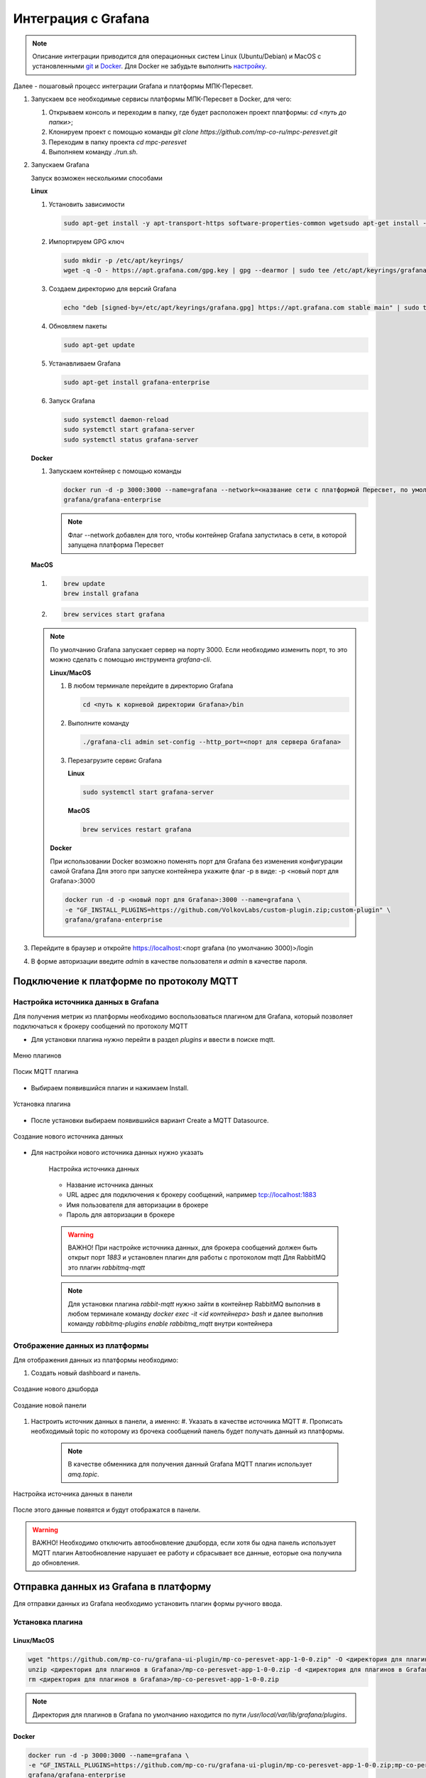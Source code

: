 Интеграция с Grafana
====================

.. note::
   Описание интеграции приводится для операционных систем Linux (Ubuntu/Debian)
   и MacOS с установленными `git <https://git-scm.com/>`_ и
   `Docker <https://docs.docker.com/engine/install/>`_. Для Docker не забудьте
   выполнить
   `настройку <https://docs.docker.com/engine/install/linux-postinstall/>`_.

Далее - пошаговый процесс интеграции Grafana и платформы МПК-Пересвет.

#. Запускаем все необходимые сервисы платформы МПК-Пересвет в Docker, для чего:

   #. Открываем консоль и переходим в папку, где будет расположен проект
      платформы: `cd <путь до папки>`;
   #. Клонируем проект с помощью команды
      `git clone https://github.com/mp-co-ru/mpc-peresvet.git`
   #. Переходим в папку проекта `cd mpc-peresvet`
   #. Выполняем команду `./run.sh`.

#. Запускаем Grafana

   Запуск возможен несколькими способами

   **Linux**

   #. Установить зависимости

      .. code-block:: sh

         sudo apt-get install -y apt-transport-https software-properties-common wgetsudo apt-get install -y apt-transport-https software-properties-common wget

   #. Импортируем GPG ключ

      .. code-block:: sh

         sudo mkdir -p /etc/apt/keyrings/
         wget -q -O - https://apt.grafana.com/gpg.key | gpg --dearmor | sudo tee /etc/apt/keyrings/grafana.gpg > /dev/null

   #. Создаем директорию для версий Grafana

      .. code-block:: sh

         echo "deb [signed-by=/etc/apt/keyrings/grafana.gpg] https://apt.grafana.com stable main" | sudo tee -a /etc/apt/sources.list.d/grafana.list

   #. Обновляем пакеты

      .. code-block:: sh

         sudo apt-get update

   #. Устанавливаем Grafana

      .. code-block:: sh

         sudo apt-get install grafana-enterprise

   #. Запуск Grafana

      .. code-block:: sh

         sudo systemctl daemon-reload
         sudo systemctl start grafana-server
         sudo systemctl status grafana-server

   **Docker**

   #. Запускаем контейнер с помощью команды

      .. code-block:: sh

         docker run -d -p 3000:3000 --name=grafana --network=<название сети с платформой Пересвет, по умолчанию compose_deafult> \
         grafana/grafana-enterprise 

      .. note::
         Флаг --network добавлен для того, чтобы контейнер Grafana запустилась в сети,
         в которой запущена платформа Пересвет

   **MacOS**

   #.

      .. code-block:: sh

         brew update
         brew install grafana

   #.

      .. code-block:: sh

         brew services start grafana

   .. note::

      По умолчанию Grafana запускает сервер на порту 3000. Если необходимо изменить порт, то это можно сделать с помощью инструмента
      `grafana-cli`.

      **Linux/MacOS**

      #. В любом терминале перейдите в директорию Grafana

         .. code-block:: sh

            cd <путь к корневой директории Grafana>/bin

      #. Выполните команду

         .. code-block:: sh

            ./grafana-cli admin set-config --http_port=<порт для сервера Grafana>

      #. Перезагрузите сервис Grafana

         **Linux**

         .. code-block:: sh

            sudo systemctl start grafana-server

         **MacOS**

         .. code-block:: sh

            brew services restart grafana

      **Docker**

      При использовании Docker возможно поменять порт для Grafana без изменения конфигурации самой Grafana
      Для этого при запуске контейнера укажите флаг -p в виде: -p <новый порт для Grafana>:3000

      .. code-block:: sh

         docker run -d -p <новый порт для Grafana>:3000 --name=grafana \
         -e "GF_INSTALL_PLUGINS=https://github.com/VolkovLabs/custom-plugin.zip;custom-plugin" \
         grafana/grafana-enterprise


#. Перейдите в браузер и откройте https://localhost:<порт grafana (по умолчанию 3000)>/login
#. В форме авторизации введите `admin` в качестве пользователя и `admin` в качестве пароля.

Подключение к платформе по протоколу MQTT
-----------------------------------------

Настройка источника данных в Grafana
~~~~~~~~~~~~~~~~~~~~~~~~~~~~~~~~~~~~

Для получения метрик из платформы необходимо воспользоваться плагином для Grafana,
который позволяет подключаться к брокеру сообщений по протоколу MQTT

* Для установки плагина нужно перейти в раздел `plugins` и ввести в поиске mqtt.

.. figure:: ../pics/grafana_setup_plugins_menu.png
    :align: center

    Меню плагинов

.. figure:: ../pics/grafana_setup_search_plugin.png
    :align: center

    Посик MQTT плагина

* Выбираем появившийся плагин и нажимаем Install.

.. figure:: ../pics/grafana_setup_install_mqtt.png
    :align: center

    Установка плагина

* После установки выбираем появившийся вариант Create a MQTT Datasource.

.. figure:: ../pics/grafana_setup_plugins_menu.png
    :align: center

    Создание нового источника данных

* Для настройки нового источника данных нужно указать

   .. figure:: ../pics/grafana_setup_conf_datasource.png
      :align: center

      Настройка источника данных

   * Название источника данных
   * URL адрес для подключения к брокеру сообщений, например tcp://localhost:1883
   * Имя пользователя для авторизации в брокере
   * Пароль для авторизации в брокере

   .. warning::
      ВАЖНО! При настройке источника данных, для брокера сообщений
      должен быть открыт порт `1883` и установлен плагин для работы с протоколом mqtt
      Для RabbitMQ это плагин `rabbitmq-mqtt`

   .. note::
      Для установки плагина `rabbit-mqtt` нужно зайти в контейнер RabbitMQ выполнив в любом терминале
      команду `docker exec -it <id контейнера> bash` и далее выполнив команду `rabbitmq-plugins enable rabbitmq_mqtt`
      внутри контейнера

Отображение данных из платформы
~~~~~~~~~~~~~~~~~~~~~~~~~~~~~~~

Для отображения данных из платформы необходимо:

#. Cоздать новый dashboard и панель.

.. figure:: ../pics/grafana_setup_add_dashboard.png
    :align: center

    Создание нового дэшборда

.. figure:: ../pics/grafana_setup_add_panel.png
    :align: center

    Создание новой панели

#. Настроить источник данных в панели, а именно:
   #. Указать в качестве источника MQTT
   #. Прописать необходимый topic по которому из брочека сообщений панель будет получать данный из платформы.

      .. note:: В качестве обменника для получения данный Grafana MQTT плагин использует `amq.topic`.

.. figure:: ../pics/grafana_setup_conf_panel.png
    :align: center

    Настройка источника данных в панели

После этого данные появятся и будут отображатся в панели.

.. warning:: ВАЖНО! Необходимо отключить автообновление дэшборда, если хотя бы одна панель использует MQTT плагин
   Автообновление нарушает ее работу и сбрасывает все данные, еоторые она получила до обновления.

Отправка данных из Grafana в платформу
--------------------------------------

Для отправки данных из Grafana необходимо установить плагин формы ручного ввода.

Установка плагина
~~~~~~~~~~~~~~~~~

Linux/MacOS
"""""""""""

.. code-block:: sh

   wget "https://github.com/mp-co-ru/grafana-ui-plugin/mp-co-peresvet-app-1-0-0.zip" -O <директория для плагинов в Grafana>/mp-co-peresvet-app-1-0-0.zip
   unzip <директория для плагинов в Grafana>/mp-co-peresvet-app-1-0-0.zip -d <директория для плагинов в Grafana>/mp-co-peresvet-app-1-0-0
   rm <директория для плагинов в Grafana>/mp-co-peresvet-app-1-0-0.zip

.. note::
   Директория для плагинов в Grafana по умолчанию находится по пути `/usr/local/var/lib/grafana/plugins`.

Docker
""""""

.. code-block:: sh

   docker run -d -p 3000:3000 --name=grafana \
   -e "GF_INSTALL_PLUGINS=https://github.com/mp-co-ru/grafana-ui-plugin/mp-co-peresvet-app-1-0-0.zip;mp-co-peresvet-app" \
   grafana/grafana-enterprise

Для его работы дополнительная настройка Grafana не требуется
Подробнее про запуск, конфигурацию и работу плагина

`Плагин для формы ручного ввода в Grafana <./grafana_plugin.rst>`
